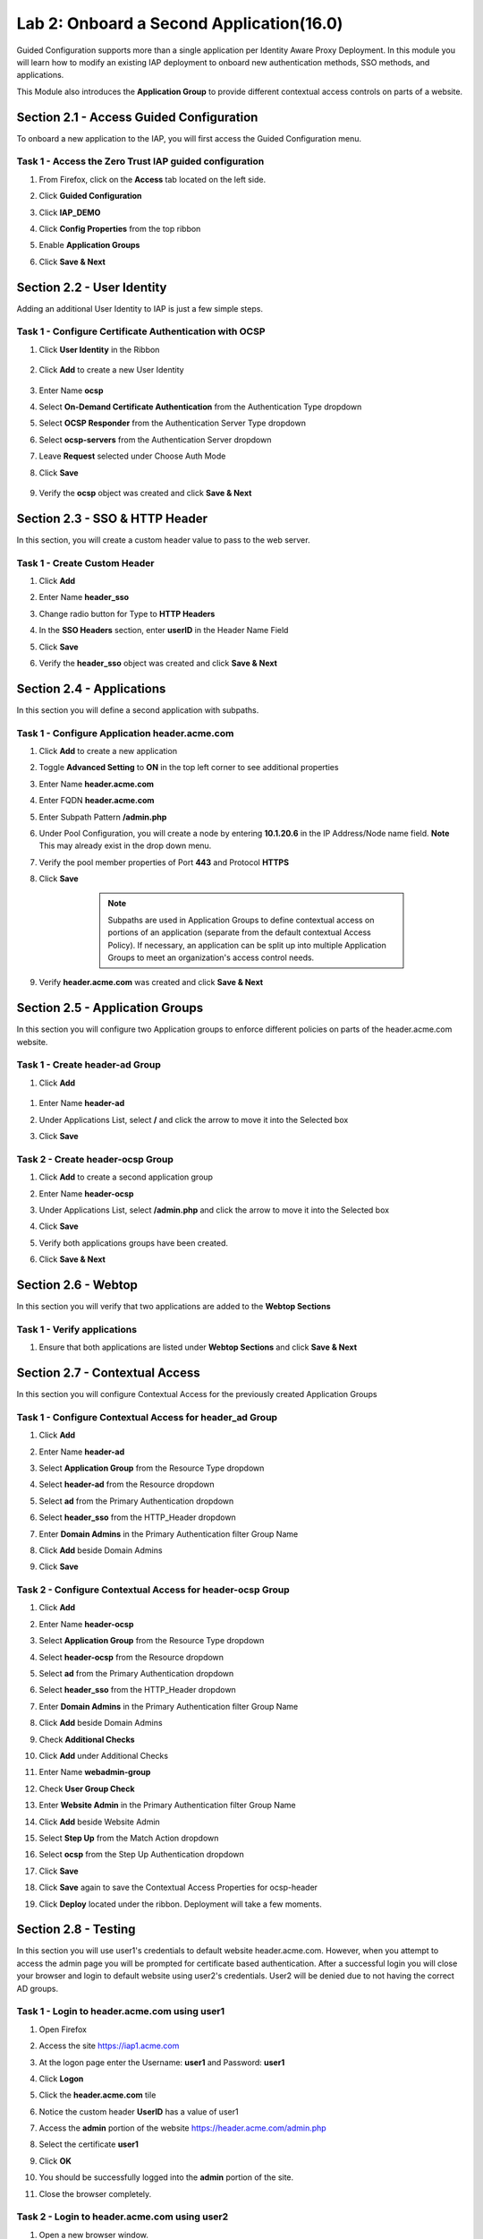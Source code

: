Lab 2: Onboard a Second Application(16.0)
======================================================

Guided Configuration supports more than a single application per Identity Aware Proxy Deployment.  In this module you will learn how to modify an existing IAP deployment  to onboard new authentication methods, SSO methods, and applications. 

This Module also introduces the **Application Group** to provide different contextual access controls on parts of a website. 
   
   
Section 2.1 - Access Guided Configuration
---------------------------------------------

To onboard a new application to the IAP, you will first access the Guided Configuration menu.

Task 1 - Access the Zero Trust IAP guided configuration
~~~~~~~~~~~~~~~~~~~~~~~~~~~~~~~~~~~~~~~~~~~~~~~~~~~~~~~~~~

#. From Firefox, click on the **Access** tab located on the left side.

   |image1|

#. Click **Guided Configuration**

   |image2|

#. Click **IAP_DEMO**

   |image3|

#. Click **Config Properties** from the top ribbon

   |image4|

#. Enable **Application Groups**
#. Click **Save & Next**

   |image4-1|


Section 2.2 - User Identity
------------------------------------------------

Adding an additional User Identity to IAP is just a few simple steps. 

Task 1 - Configure Certificate Authentication with OCSP
~~~~~~~~~~~~~~~~~~~~~~~~~~~~~~~~~~~~~~~~~~~~~~~~~~~~~~~~~

#. Click **User Identity** in the Ribbon

    |image5|

#. Click **Add** to create a new User Identity

    |image6|

#. Enter Name **ocsp** 
#. Select **On-Demand Certificate Authentication** from the Authentication Type dropdown
#. Select **OCSP Responder** from the Authentication Server Type dropdown
#. Select **ocsp-servers** from the Authentication Server dropdown
#. Leave **Request** selected under Choose Auth Mode
#. Click **Save**

    |image7|

#. Verify the **ocsp** object was created and click **Save & Next**

    |image8|
	
	
Section 2.3 - SSO & HTTP Header
------------------------------------------------

In this section, you will create a custom header value to pass to the web server. 

Task 1 - Create Custom Header
~~~~~~~~~~~~~~~~~~~~~~~~~~~~~~~~~~~~~~~~~~

#. Click **Add**

   |image9|

#. Enter Name **header_sso**
#. Change radio button for Type to **HTTP Headers**
#. In the **SSO Headers** section, enter **userID** in the Header Name Field
#. Click **Save**

   |image10|

#. Verify the **header_sso** object was created and click **Save & Next**

   |image11|
   
   
Section 2.4 - Applications
------------------------------------------------

In this section you will define a second application with subpaths.  

Task 1 - Configure Application header.acme.com
~~~~~~~~~~~~~~~~~~~~~~~~~~~~~~~~~~~~~~~~~~~~~~~~~~

#. Click **Add** to create a new application

   |image12|

#. Toggle **Advanced Setting** to **ON** in the top left corner to see additional properties
#. Enter Name **header.acme.com**
#. Enter FQDN **header.acme.com**
#. Enter Subpath Pattern **/admin.php**
#. Under Pool Configuration, you will create a node by entering **10.1.20.6** in the IP Address/Node name field. **Note** This may already exist in the drop down menu.
#. Verify the pool member properties of Port **443** and Protocol **HTTPS**
#. Click **Save**

	.. note:: Subpaths are used in Application Groups to define contextual access on 	portions of an application (separate from the default contextual Access Policy).  	If necessary, an application can be split up into multiple Application Groups to 	meet an organization's access control needs.

    |image13|

#. Verify **header.acme.com** was created and click **Save & Next**

   |image14|



Section 2.5 - Application Groups
------------------------------------------------

In this section you will configure two Application groups to enforce different policies on parts of the header.acme.com website.  

Task 1 - Create header-ad Group
~~~~~~~~~~~~~~~~~~~~~~~~~~~~~~~~~~~~~~~~~~

#. Click **Add**
 
  |image15|

#. Enter Name **header-ad**
#. Under Applications List, select **/** and click the arrow to move it into the Selected box
#. Click **Save** 
 
   |image16|


Task 2 - Create header-ocsp Group
~~~~~~~~~~~~~~~~~~~~~~~~~~~~~~~~~~~~~~~~~~

#. Click **Add** to create a second application group

   |image17|

#. Enter Name **header-ocsp**
#. Under Applications List, select **/admin.php** and click the arrow to move it into the Selected box
#. Click **Save** 

   |image18|
 
#. Verify both applications groups have been created.
#. Click **Save & Next**

   |image19|

Section 2.6 - Webtop
------------------------------------------------

In this section you will verify that two applications are added to the **Webtop Sections**     

Task 1 - Verify applications
~~~~~~~~~~~~~~~~~~~~~~~~~~~~~~~~~~~~~~~~~~

#. Ensure that both applications are listed under **Webtop Sections** and click **Save & Next**

   |image20|

   
Section 2.7 - Contextual Access
------------------------------------------------

In this section you will configure Contextual Access for the previously created Application Groups


Task 1 - Configure Contextual Access for header_ad Group
~~~~~~~~~~~~~~~~~~~~~~~~~~~~~~~~~~~~~~~~~~~~~~~~~~~~~~~~~~~~~~~

#. Click **Add**

   |image21|

#. Enter Name **header-ad**
#. Select **Application Group** from the Resource Type dropdown
#. Select **header-ad** from the Resource dropdown
#. Select **ad** from the Primary Authentication dropdown
#. Select **header_sso** from the HTTP_Header dropdown
#. Enter **Domain Admins** in the Primary Authentication filter Group Name
#. Click **Add** beside Domain Admins
#. Click **Save**

   |image22|

Task 2 - Configure Contextual Access for header-ocsp Group
~~~~~~~~~~~~~~~~~~~~~~~~~~~~~~~~~~~~~~~~~~~~~~~~~~~~~~~~~~~~~~~

#. Click **Add**

   |image23|

#. Enter Name **header-ocsp**
#. Select **Application Group** from the Resource Type dropdown
#. Select **header-ocsp** from the Resource dropdown
#. Select **ad** from the Primary Authentication dropdown
#. Select **header_sso** from the HTTP_Header dropdown
#. Enter **Domain Admins** in the Primary Authentication filter Group Name
#. Click **Add** beside Domain Admins

   |image24|

#. Check **Additional Checks**
#. Click **Add** under Additional Checks

   |image25|

#. Enter Name **webadmin-group**
#. Check **User Group Check**
#. Enter **Website Admin** in the Primary Authentication filter Group Name
#. Click **Add** beside Website Admin

   |image26|

#. Select **Step Up** from the Match Action dropdown
#. Select **ocsp** from the Step Up Authentication dropdown
#. Click **Save**


   |image27|

#. Click **Save** again to save the Contextual Access Properties for ocsp-header

   |image28|

#. Click **Deploy** located under the ribbon. Deployment will take a few moments.

   |image29|
   
   
Section 2.8 - Testing
-------------------------

In this section you will use user1's credentials to default website header.acme.com.  However, when you attempt to access the admin page you will be prompted for certificate based authentication.  After a successful login you will close your browser and login to default website using user2's credentials.  User2 will be denied due to not having the correct AD groups.

Task 1 - Login to header.acme.com using user1
~~~~~~~~~~~~~~~~~~~~~~~~~~~~~~~~~~~~~~~~~~~~~~~~

#. Open Firefox
#. Access the site https://iap1.acme.com
#. At the logon page enter the Username: **user1** and Password: **user1**
#. Click **Logon**

   |image30|

#. Click the **header.acme.com** tile    

   |image31|


#. Notice the custom header **UserID** has a value of user1

   |image32|

#. Access the **admin** portion of the website https://header.acme.com/admin.php
#. Select the certificate **user1**
#. Click **OK**

   |image34|

#. You should be successfully logged into the **admin** portion of the site.

   |image33|

#. Close the browser completely.

Task 2 - Login to header.acme.com using user2
~~~~~~~~~~~~~~~~~~~~~~~~~~~~~~~~~~~~~~~~~~~~~~~~

#. Open a new browser window.
#. Access the site https://iap1.acme.com
#. At the logon page enter the Username: **user2** and Password: **user2**
#. Click **Logon**

   |image35|

#. Notice the missing basic.acme tile. User2 is not a member of the required group **Sales Engineering** to view the application
#. Click the **header.acme.com** tile     

   |image36|

#. Notice the custom header **UserID** has a value of user2

   |image37|

#. Access the **admin** portion of the website https://header.acme.com/admin.php
#. You receive a **Access Denied** page due to not having the correct group membership **Website Admin**

   |image38|

#. This concludes lab 2.

   |image100|


.. |image0| image:: media/lab02/image000.png
	:width: 800px
.. |image1| image:: media/lab02/image001.png
.. |image2| image:: media/lab02/image002.png
	:width: 800px
.. |image3| image:: media/lab02/image003.png
	:width: 1000px
.. |image4| image:: media/lab02/image004.png
.. |image4-1| image:: media/lab02/image004-1.png
.. |image5| image:: media/lab02/image005.png
.. |image6| image:: media/lab02/image006.png
.. |image7| image:: media/lab02/image007.png
.. |image8| image:: media/lab02/image008.png
.. |image9| image:: media/lab02/image009.png
.. |image10| image:: media/lab02/image010.png
.. |image11| image:: media/lab02/image011.png
.. |image12| image:: media/lab02/image012.png
.. |image13| image:: media/lab02/image013.png
.. |image14| image:: media/lab02/image014.png
.. |image15| image:: media/lab02/image015.png
.. |image16| image:: media/lab02/image016.png
.. |image17| image:: media/lab02/image017.png
.. |image18| image:: media/lab02/image018.png
.. |image19| image:: media/lab02/image019.png
.. |image20| image:: media/lab02/image020.png
.. |image21| image:: media/lab02/image021.png
.. |image22| image:: media/lab02/image022.png
.. |image23| image:: media/lab02/image023.png
.. |image24| image:: media/lab02/image024.png
.. |image25| image:: media/lab02/image025.png
.. |image26| image:: media/lab02/image026.png
.. |image27| image:: media/lab02/image027.png
.. |image28| image:: media/lab02/image028.png
.. |image29| image:: media/lab02/image029.png
.. |image30| image:: media/lab02/image030.png
.. |image31| image:: media/lab02/image031.png
.. |image32| image:: media/lab02/image032.png
.. |image33| image:: media/lab02/033.png
.. |image34| image:: media/lab02/034.png
.. |image35| image:: media/lab02/image035.png
.. |image36| image:: media/lab02/image036.png
.. |image37| image:: media/lab02/image037.png
.. |image38| image:: media/lab02/image038.png
.. |image100| image:: media/lab02/image100.png





















	
	






